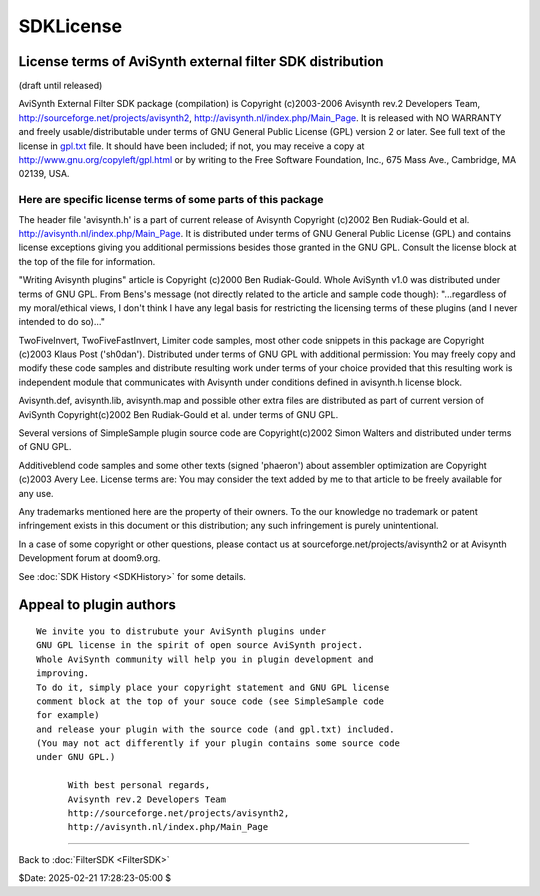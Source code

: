 
SDKLicense
==========


License terms of AviSynth external filter SDK distribution
----------------------------------------------------------

(draft until released)

AviSynth External Filter SDK package (compilation)
is Copyright (c)2003-2006 Avisynth rev.2 Developers Team,
http://sourceforge.net/projects/avisynth2, http://avisynth.nl/index.php/Main_Page.
It is released with NO WARRANTY and freely usable/distributable
under terms of GNU General Public License (GPL) version 2 or later.
See full text of the license in `gpl.txt <../License/gpl.txt>`_ file.
It should have been included; if not, you may receive a copy at
http://www.gnu.org/copyleft/gpl.html or by writing
to the Free Software Foundation, Inc., 675 Mass Ave., Cambridge, MA 02139,
USA.


Here are specific license terms of some parts of this package
~~~~~~~~~~~~~~~~~~~~~~~~~~~~~~~~~~~~~~~~~~~~~~~~~~~~~~~~~~~~~

The header file 'avisynth.h' is a part of current release of Avisynth
Copyright (c)2002 Ben Rudiak-Gould et al. http://avisynth.nl/index.php/Main_Page.
It is distributed under terms of GNU General Public License (GPL)
and contains license exceptions giving you additional permissions
besides those granted in the GNU GPL.
Consult the license block at the top of the file for information.

"Writing Avisynth plugins" article is Copyright (c)2000 Ben Rudiak-Gould.
Whole AviSynth v1.0 was distributed under terms of GNU GPL.
From Bens's message (not directly related to the article and sample code
though):
"...regardless of my moral/ethical views, I don't think I have any legal
basis
for restricting the licensing terms of these plugins (and I never intended to
do so)..."


TwoFiveInvert, TwoFiveFastInvert, Limiter code samples, most other
code snippets in this package are Copyright (c)2003 Klaus Post ('sh0dan').
Distributed under terms of GNU GPL with additional permission:
You may freely copy and modify these code samples and
distribute resulting work under terms of your choice provided that
this resulting work is independent module that communicates with Avisynth
under conditions defined in avisynth.h license block.

Avisynth.def, avisynth.lib, avisynth.map and possible other extra files
are distributed as part of current version of AviSynth
Copyright(c)2002 Ben Rudiak-Gould et al. under terms of GNU GPL.

Several versions of SimpleSample plugin source code are
Copyright(c)2002 Simon Walters and distributed under terms of GNU GPL.

Additiveblend code samples and some other texts (signed 'phaeron')
about assembler optimization are Copyright (c)2003 Avery Lee. License terms
are:
You may consider the text added by me to that article to be freely available
for any use.

Any trademarks mentioned here are the property of their owners.
To the our knowledge no trademark or patent infringement exists in this
document or this distribution; any such infringement is purely unintentional.

In a case of some copyright or other questions, please contact us
at sourceforge.net/projects/avisynth2 or at Avisynth Development forum at
doom9.org.

See :doc:`SDK History <SDKHistory>` for some details.


Appeal to plugin authors
------------------------

::

    We invite you to distrubute your AviSynth plugins under
    GNU GPL license in the spirit of open source AviSynth project.
    Whole AviSynth community will help you in plugin development and
    improving.
    To do it, simply place your copyright statement and GNU GPL license
    comment block at the top of your souce code (see SimpleSample code
    for example)
    and release your plugin with the source code (and gpl.txt) included.
    (You may not act differently if your plugin contains some source code
    under GNU GPL.)

          With best personal regards,
          Avisynth rev.2 Developers Team
          http://sourceforge.net/projects/avisynth2,
          http://avisynth.nl/index.php/Main_Page

----

Back to :doc:`FilterSDK <FilterSDK>`

$Date: 2025-02-21 17:28:23-05:00 $
